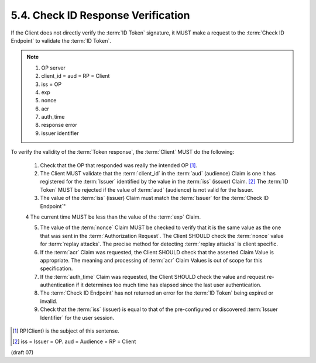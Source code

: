 5.4.  Check ID Response Verification
------------------------------------------------------------

If the Client does not directly verify the :term:`ID Token` signature, 
it MUST make a request to the :term:`Check ID Endpoint` to validate the :term:`ID Token`.


.. note::
    1.  OP server
    2.  client_id = aud = RP = Client
    3.  iss = OP 
    4.  exp
    5.  nonce
    6.  acr
    7.  auth_time 
    8.  response error
    9.  issuer identifier

To verify the validity of the :term:`Token response`, 
the :term:`Client` MUST do the following:

    1.  Check that the OP that responded was really the intended OP [#]_.

    2.  The Client MUST validate that the :term:`client_id` 
        in the :term:`aud` (audience) Claim is one 
        it has registered for the :term:`Issuer` 
        identified by the value in the :term:`iss` (issuer) Claim.  [#]_
        The :term:`ID Token` MUST be rejected if the value of :term:`aud` (audience) is not valid for the Issuer.

    3.  The value of the :term:`iss` (issuer) Claim must match the :term:`Issuer` 
        for the :term:`Check ID Endpoint`"

    4   The current time MUST be less than the value of the :term:`exp` Claim.

    5.  The value of the :term:`nonce` Claim MUST be checked to verify 
        that it is the same value as the one that was sent in the :term:`Authorization Request`. 
        The Client SHOULD check the :term:`nonce` value for :term:`replay attacks`. 
        The precise method for detecting :term:`replay attacks` is client specific.

    6.  If the :term:`acr` Claim was requested, 
        the Client SHOULD check that the asserted Claim Value is appropriate. 
        The meaning and processing of :term:`acr` Claim Values is out of scope for this specification.

    7.  If the :term:`auth_time` Claim was requested, 
        the Client SHOULD check the value and request re-authentication 
        if it determines too much time has elapsed since the last user authentication.

    8.  The :term:`Check ID Endpoint` has not returned an error 
        for the :term:`ID Token` being expired or invalid.

    9.  Check that the :term:`iss` (issuer) is equal to that of the pre-configured 
        or discovered :term:`Issuer Identifier` for the user session.

.. [#] RP(Client) is the subject of this sentense.
.. [#] iss = Issuer = OP. aud = Audience = RP = Client


(draft 07)
